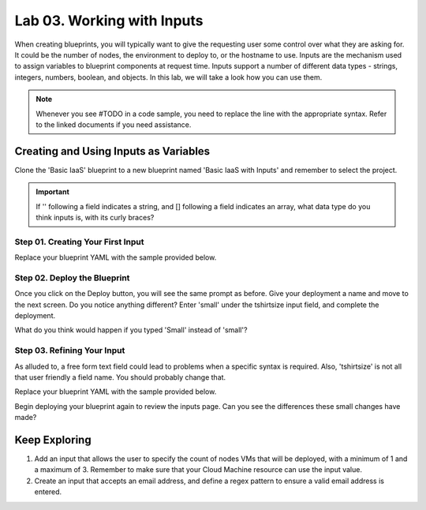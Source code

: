 Lab 03. Working with Inputs
***************************

When creating blueprints, you will typically want to give the requesting user some control over what they are asking for. It could be the number of nodes, the environment to deploy to, or the hostname to use.
Inputs are the mechanism used to assign variables to blueprint components at request time. Inputs support a number of different data types - strings, integers, numbers, boolean, and objects. In this lab, we will take a look how you can use them.

.. note:: Whenever you see #TODO in a code sample, you need to replace the line with the appropriate syntax. Refer to the linked documents if you need assistance.


Creating and Using Inputs as Variables
======================================
Clone the 'Basic IaaS' blueprint to a new blueprint named 'Basic IaaS with Inputs' and remember to select the project.

.. important:: If '' following a field indicates a string, and [] following a field indicates an array, what data type do you think inputs is, with its curly braces?

Step 01. Creating Your First Input
----------------------------------
Replace your blueprint YAML with the sample provided below.

.. code-block:: yaml
    :linenos:

    formatVersion: 1
    inputs:
      tshirtsize:
        #TODO: set the type of tshirtsize to string
        #Refer to https://docs.vmware.com/en/VMware-Cloud-Assembly/services/Using-and-Managing/GUID-6BA1DA96-5C20-44BF-9C81-F8132B9B4872.html
    resources:
      Cloud_Machine_1:
      type: Cloud.Machine
      properties:
        image: ubuntu
        flavor: ${input.tshirtsize}
        constraints:
          - platform: aws

Step 02. Deploy the Blueprint
-----------------------------
Once you click on the Deploy button, you will see the same prompt as before. Give your deployment a name and move to the next screen.
Do you notice anything different?
Enter 'small' under the tshirtsize input field, and complete the deployment.

What do you think would happen if you typed 'Small' instead of 'small'?

Step 03. Refining Your Input
----------------------------
As alluded to, a free form text field could lead to problems when a specific syntax is required. Also, 'tshirtsize' is not all that user friendly a field name. You should probably change that.

Replace your blueprint YAML with the sample provided below.

.. code-block:: yaml
    :linenos:

    formatVersion: 1
    inputs:
      tshirtsize:
        type: string
        #TODO: set the title of the tshirtsize input to be size.
        #TODO: create an enum list with values of small, medium, and large.
        #Refer to https://docs.vmware.com/en/VMware-Cloud-Assembly/services/Using-and-Managing/GUID-6BA1DA96-5C20-44BF-9C81-F8132B9B4872.html
    resources:
      Cloud_Machine_1:
      type: Cloud.Machine
      properties:
        image: ubuntu
        flavor: ${input.tshirtsize}
        constraints:
          - platform: aws

Begin deploying your blueprint again to review the inputs page. Can you see the differences these small changes have made?

Keep Exploring
==============

1. Add an input that allows the user to specify the count of nodes VMs that will be deployed, with a minimum of 1 and a maximum of 3. Remember to make sure that your Cloud Machine resource can use the input value.

2. Create an input that accepts an email address, and define a regex pattern to ensure a valid email address is entered.

